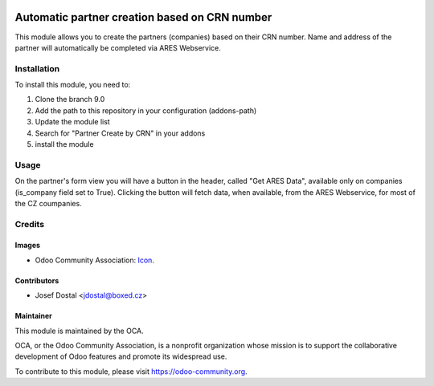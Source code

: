 .. image:: https://img.shields.io/badge/licence-AGPL--3-blue.svg
    :alt: License: AGPL-3

==============================================
Automatic partner creation based on CRN number
==============================================

This module allows you to create the partners (companies) based on their CRN number.
Name and address of the partner will automatically be completed via ARES Webservice.



Installation
============

To install this module, you need to:

#. Clone the branch 9.0
#. Add the path to this repository in your configuration (addons-path)
#. Update the module list
#. Search for "Partner Create by CRN" in your addons
#. install the module

Usage
=====

On the partner's form view you will have a button in the header, called
"Get ARES Data", available only on companies (is_company field set to True).
Clicking the button will fetch data, when available, from the ARES Webservice, for most of
the CZ coumpanies.



Credits
=======

Images
------

* Odoo Community Association: `Icon <https://github.com/OCA/maintainer-tools/blob/master/template/module/static/description/icon.svg>`_.

Contributors
------------

* Josef Dostal <jdostal@boxed.cz>

Maintainer
----------

.. image:: https://odoo-community.org/logo.png
   :alt: Odoo Community Association
   :target: https://odoo-community.org

This module is maintained by the OCA.

OCA, or the Odoo Community Association, is a nonprofit organization whose
mission is to support the collaborative development of Odoo features and
promote its widespread use.

To contribute to this module, please visit https://odoo-community.org.
